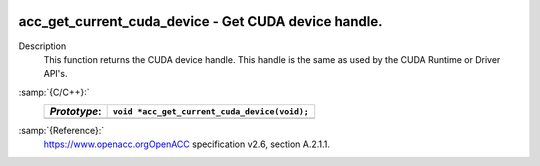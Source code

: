   .. _acc_get_current_cuda_device:

acc_get_current_cuda_device - Get CUDA device handle.
*****************************************************

Description
  This function returns the CUDA device handle. This handle is the same
  as used by the CUDA Runtime or Driver API's.

:samp:`{C/C++}:`
  ============  ============================================
  *Prototype*:  ``void *acc_get_current_cuda_device(void);``
  ============  ============================================
  ============  ============================================

:samp:`{Reference}:`
  https://www.openacc.orgOpenACC specification v2.6, section
  A.2.1.1.

